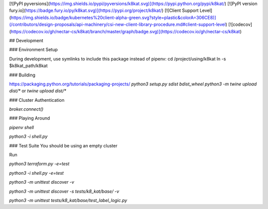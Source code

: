 
[![PyPI pyversions](https://img.shields.io/pypi/pyversions/k8kat.svg)](https://pypi.python.org/pypi/k8kat/)
[![PyPI version fury.io](https://badge.fury.io/py/k8kat.svg)](https://pypi.org/project/k8kat/)
[![Client Support Level](https://img.shields.io/badge/kubernetes%20client-alpha-green.svg?style=plastic&colorA=306CE8)](/contributors/design-proposals/api-machinery/csi-new-client-library-procedure.md#client-support-level)
[![codecov](https://codecov.io/gh/nectar-cs/k8kat/branch/master/graph/badge.svg)](https://codecov.io/gh/nectar-cs/k8kat)

## Development

### Environment Setup

During development, use symlinks to include this package instead of pipenv:
cd /project/using/k8kat
ln -s $k8kat_path/k8kat

### Building

https://packaging.python.org/tutorials/packaging-projects/
`python3 setup.py sdist bdist_wheel`
`python3 -m twine upload dist/*`
or 
`twine upload dist/*`

### Cluster Authentication

`broker.connect()`

### Playing Around

`pipenv shell`

`python3 -i shell.py`

### Test Suite
You should be using an empty cluster

Run 

`python3 terraform.py -e=test`

`python3 -i shell.py -e=test`

`python3 -m unittest discover -v`

`python3 -m unittest discover -s tests/k8_kat/base/ -v`

`python3 -m unittest tests/k8_kat/base/test_label_logic.py`

